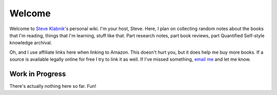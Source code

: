 Welcome
=======

Welcome to `Steve Klabnik <http://steveklabnik.com>`_'s personal wiki.
I'm your host, Steve. Here, I plan on collecting random notes about the
books that I'm reading, things that I'm learning, stuff like that. Part
research notes, part book reviews, part Quantified Self-style knowledge
archival.

Oh, and I use affiliate links here when linking to Amazon. This doesn't
hurt you, but it does help me buy more books. If a source is available
legally online for free I try to link it as well. If I've missed
something, `email me <mailto:steve@steveklabnik.com>`_ and let me know.


Work in Progress
----------------

There's actually nothing here so far. Fun!


